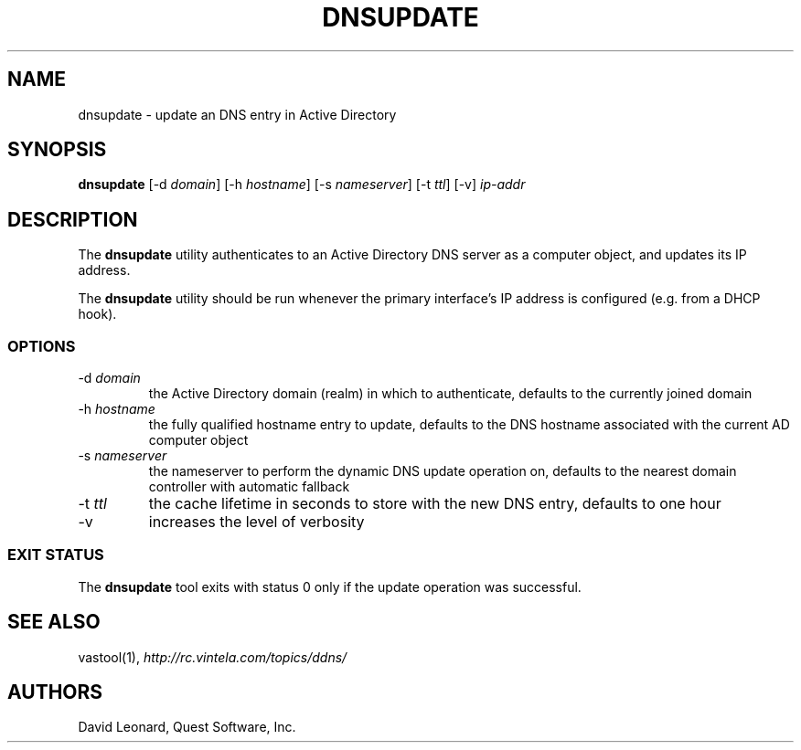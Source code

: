 .\" (c) 2006, Quest Software, Inc. All rights reserved.
.TH DNSUPDATE 8
.SH NAME
dnsupdate \- update an DNS entry in Active Directory
.SH SYNOPSIS
.B dnsupdate
.RI [\-d\  domain ]
.RI [\-h\  hostname ]
.RI [\-s\  nameserver ]
.RI [\-t\  ttl ]
[\-v]
.I ip-addr
.SH DESCRIPTION
The
.B dnsupdate
utility authenticates to an Active Directory DNS server
as a computer object, and updates its IP address.
.PP
The
.B dnsupdate
utility should be run whenever the primary interface's IP address is configured
(e.g. from a DHCP hook).
.SS OPTIONS
.TP
.RI \-d\  domain
the Active Directory domain (realm) in which to authenticate,
defaults to the currently joined domain
.TP
.RI \-h\  hostname
the fully qualified hostname entry to update,
defaults to the DNS hostname associated with the current AD computer object
.TP
.RI \-s\  nameserver
the nameserver to perform the dynamic DNS update operation on,
defaults to the nearest domain controller with automatic fallback
.TP
.RI \-t\  ttl
the cache lifetime in seconds to store with the new DNS entry,
defaults to one hour
.TP
\-v
increases the level of verbosity
.SS "EXIT STATUS"
The
.B dnsupdate
tool exits with status 0 only if the update operation was successful.
.SH "SEE ALSO"
vastool(1),
.I http://rc.vintela.com/topics/ddns/
.SH AUTHORS
David Leonard, Quest Software, Inc.
